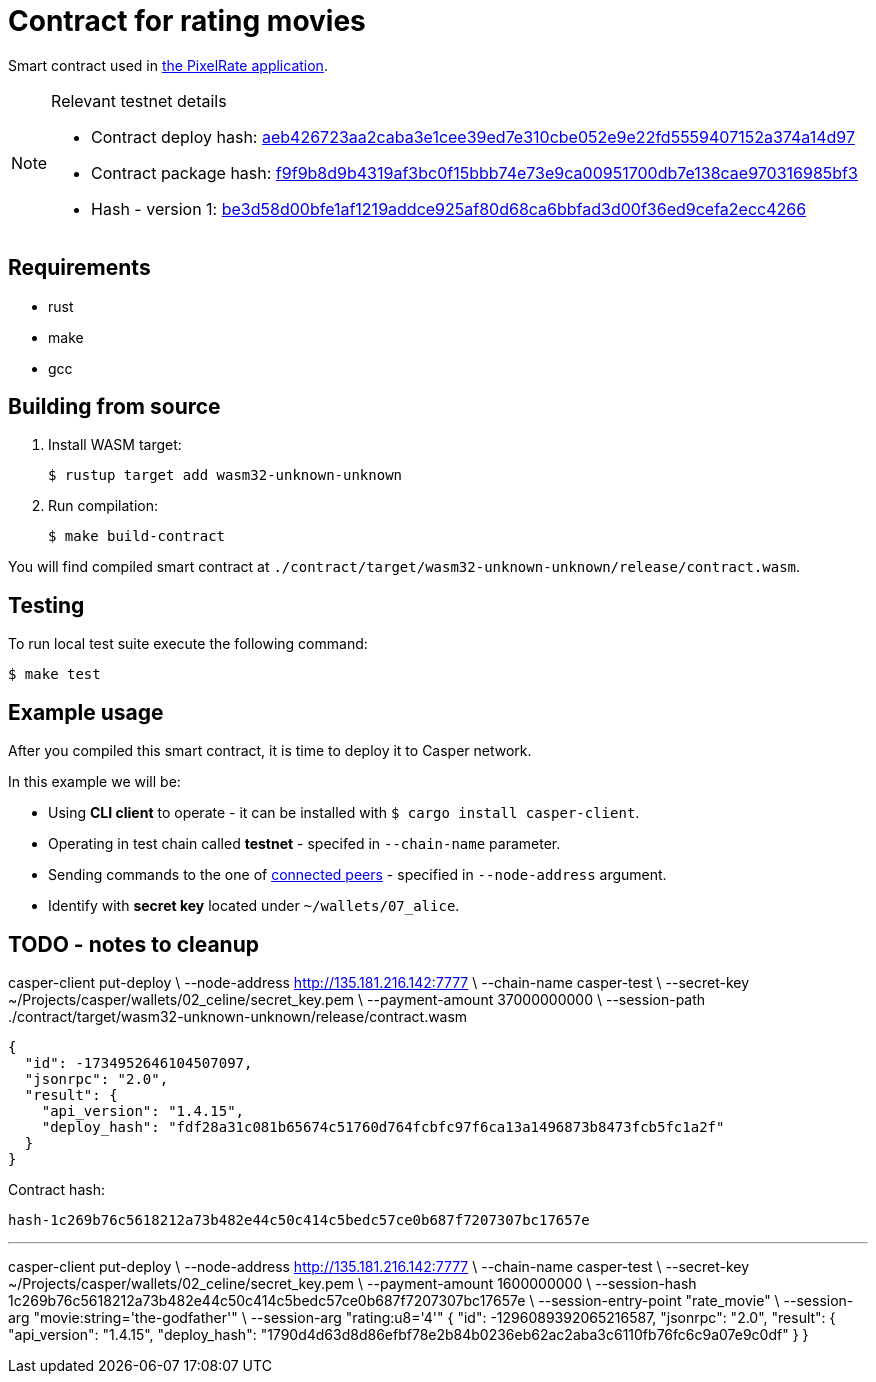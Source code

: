 = Contract for rating movies

Smart contract used in https://github.com/andrzej-casper/pixel-rate[the PixelRate application].

[NOTE]
.Relevant testnet details
====

* Contract deploy hash: https://testnet.cspr.live/deploy/aeb426723aa2caba3e1cee39ed7e310cbe052e9e22fd5559407152a374a14d97[aeb426723aa2caba3e1cee39ed7e310cbe052e9e22fd5559407152a374a14d97]
* Contract package hash: https://testnet.cspr.live/contract-package/f9f9b8d9b4319af3bc0f15bbb74e73e9ca00951700db7e138cae970316985bf3[f9f9b8d9b4319af3bc0f15bbb74e73e9ca00951700db7e138cae970316985bf3]
* Hash - version 1: https://testnet.cspr.live/contract/be3d58d00bfe1af1219addce925af80d68ca6bbfad3d00f36ed9cefa2ecc4266[be3d58d00bfe1af1219addce925af80d68ca6bbfad3d00f36ed9cefa2ecc4266]
====

== Requirements

* rust
* make
* gcc

== Building from source

. Install WASM target:
+
[source,bash]
----
$ rustup target add wasm32-unknown-unknown
----

. Run compilation:
+
[source,bash]
----
$ make build-contract
----

You will find compiled smart contract at `./contract/target/wasm32-unknown-unknown/release/contract.wasm`.

== Testing

To run local test suite execute the following command:

[source,bash]
----
$ make test
----

== Example usage

After you compiled this smart contract, it is time to deploy it to Casper network.

In this example we will be:

* Using *CLI client* to operate - it can be installed with `$ cargo install casper-client`.
* Operating in test chain called *testnet* - specifed in `--chain-name` parameter.
* Sending commands to the one of https://testnet.cspr.live/tools/peers[connected peers] - specified in `--node-address` argument.
* Identify with *secret key* located under `~/wallets/07_alice`.

== TODO - notes to cleanup

casper-client put-deploy \
    --node-address http://135.181.216.142:7777 \
    --chain-name casper-test \
    --secret-key ~/Projects/casper/wallets/02_celine/secret_key.pem \
    --payment-amount 37000000000 \
    --session-path ./contract/target/wasm32-unknown-unknown/release/contract.wasm

```
{
  "id": -1734952646104507097,
  "jsonrpc": "2.0",
  "result": {
    "api_version": "1.4.15",
    "deploy_hash": "fdf28a31c081b65674c51760d764fcbfc97f6ca13a1496873b8473fcb5fc1a2f"
  }
}
```

Contract hash:

  hash-1c269b76c5618212a73b482e44c50c414c5bedc57ce0b687f7207307bc17657e

---

casper-client put-deploy \
    --node-address http://135.181.216.142:7777 \
    --chain-name casper-test \
    --secret-key ~/Projects/casper/wallets/02_celine/secret_key.pem \
    --payment-amount 1600000000 \
    --session-hash 1c269b76c5618212a73b482e44c50c414c5bedc57ce0b687f7207307bc17657e \
    --session-entry-point "rate_movie" \
    --session-arg "movie:string='the-godfather'" \
    --session-arg "rating:u8='4'"
{
  "id": -1296089392065216587,
  "jsonrpc": "2.0",
  "result": {
    "api_version": "1.4.15",
    "deploy_hash": "1790d4d63d8d86efbf78e2b84b0236eb62ac2aba3c6110fb76fc6c9a07e9c0df"
  }
}